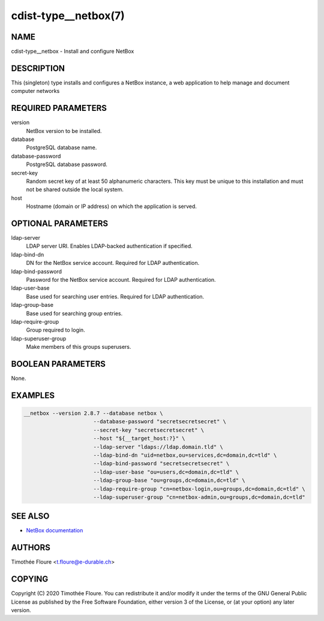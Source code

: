 cdist-type__netbox(7)
=====================

NAME
----
cdist-type__netbox - Install and configure NetBox


DESCRIPTION
-----------
This (singleton) type installs and configures a NetBox instance, a web
application to help manage and document computer networks


REQUIRED PARAMETERS
-------------------
version
    NetBox version to be installed.

database
    PostgreSQL database name.

database-password
    PostgreSQL database password.

secret-key
    Random secret key of at least 50 alphanumeric characters. This key must be
    unique to this installation and must not be shared outside the local
    system.

host
    Hostname (domain or IP address) on which the application is served.

OPTIONAL PARAMETERS
-------------------
ldap-server
  LDAP server URI. Enables LDAP-backed authentication if specified.

ldap-bind-dn
  DN for the NetBox service account. Required for LDAP authentication.

ldap-bind-password
  Password for the NetBox service account. Required for LDAP authentication.

ldap-user-base
  Base used for searching user entries. Required for LDAP authentication.

ldap-group-base
  Base used for searching group entries.

ldap-require-group
  Group required to login.

ldap-superuser-group
  Make members of this groups superusers.

BOOLEAN PARAMETERS
------------------
None.


EXAMPLES
--------

.. code-block:: sh

  __netbox --version 2.8.7 --database netbox \
			--database-password "secretsecretsecret" \
			--secret-key "secretsecretsecret" \
			--host "${__target_host:?}" \
			--ldap-server "ldaps://ldap.domain.tld" \
			--ldap-bind-dn "uid=netbox,ou=services,dc=domain,dc=tld" \
			--ldap-bind-password "secretsecretsecret" \
			--ldap-user-base "ou=users,dc=domain,dc=tld" \
			--ldap-group-base "ou=groups,dc=domain,dc=tld" \
			--ldap-require-group "cn=netbox-login,ou=groups,dc=domain,dc=tld" \
			--ldap-superuser-group "cn=netbox-admin,ou=groups,dc=domain,dc=tld"


SEE ALSO
--------
- `NetBox documentation <https://netbox.readthedocs.io/en/stable/>`_

AUTHORS
-------
Timothée Floure <t.floure@e-durable.ch>


COPYING
-------
Copyright \(C) 2020 Timothée Floure. You can redistribute it
and/or modify it under the terms of the GNU General Public License as
published by the Free Software Foundation, either version 3 of the
License, or (at your option) any later version.
